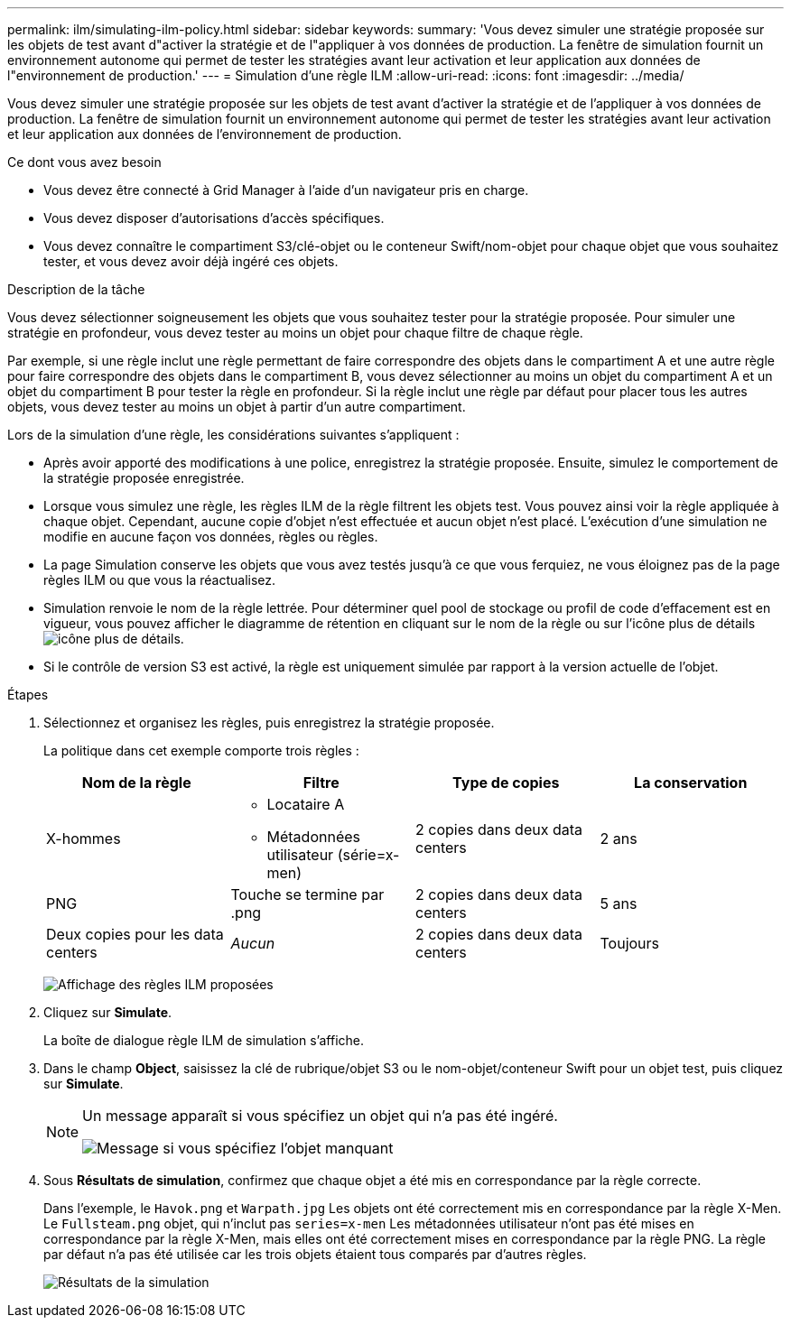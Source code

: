 ---
permalink: ilm/simulating-ilm-policy.html 
sidebar: sidebar 
keywords:  
summary: 'Vous devez simuler une stratégie proposée sur les objets de test avant d"activer la stratégie et de l"appliquer à vos données de production. La fenêtre de simulation fournit un environnement autonome qui permet de tester les stratégies avant leur activation et leur application aux données de l"environnement de production.' 
---
= Simulation d'une règle ILM
:allow-uri-read: 
:icons: font
:imagesdir: ../media/


[role="lead"]
Vous devez simuler une stratégie proposée sur les objets de test avant d'activer la stratégie et de l'appliquer à vos données de production. La fenêtre de simulation fournit un environnement autonome qui permet de tester les stratégies avant leur activation et leur application aux données de l'environnement de production.

.Ce dont vous avez besoin
* Vous devez être connecté à Grid Manager à l'aide d'un navigateur pris en charge.
* Vous devez disposer d'autorisations d'accès spécifiques.
* Vous devez connaître le compartiment S3/clé-objet ou le conteneur Swift/nom-objet pour chaque objet que vous souhaitez tester, et vous devez avoir déjà ingéré ces objets.


.Description de la tâche
Vous devez sélectionner soigneusement les objets que vous souhaitez tester pour la stratégie proposée. Pour simuler une stratégie en profondeur, vous devez tester au moins un objet pour chaque filtre de chaque règle.

Par exemple, si une règle inclut une règle permettant de faire correspondre des objets dans le compartiment A et une autre règle pour faire correspondre des objets dans le compartiment B, vous devez sélectionner au moins un objet du compartiment A et un objet du compartiment B pour tester la règle en profondeur. Si la règle inclut une règle par défaut pour placer tous les autres objets, vous devez tester au moins un objet à partir d'un autre compartiment.

Lors de la simulation d'une règle, les considérations suivantes s'appliquent :

* Après avoir apporté des modifications à une police, enregistrez la stratégie proposée. Ensuite, simulez le comportement de la stratégie proposée enregistrée.
* Lorsque vous simulez une règle, les règles ILM de la règle filtrent les objets test. Vous pouvez ainsi voir la règle appliquée à chaque objet. Cependant, aucune copie d'objet n'est effectuée et aucun objet n'est placé. L'exécution d'une simulation ne modifie en aucune façon vos données, règles ou règles.
* La page Simulation conserve les objets que vous avez testés jusqu'à ce que vous ferquiez, ne vous éloignez pas de la page règles ILM ou que vous la réactualisez.
* Simulation renvoie le nom de la règle lettrée. Pour déterminer quel pool de stockage ou profil de code d'effacement est en vigueur, vous pouvez afficher le diagramme de rétention en cliquant sur le nom de la règle ou sur l'icône plus de détails image:../media/icon_nms_more_details.gif["icône plus de détails"].
* Si le contrôle de version S3 est activé, la règle est uniquement simulée par rapport à la version actuelle de l'objet.


.Étapes
. Sélectionnez et organisez les règles, puis enregistrez la stratégie proposée.
+
La politique dans cet exemple comporte trois règles :

+
[cols="1a,1a,1a,1a"]
|===
| Nom de la règle | Filtre | Type de copies | La conservation 


 a| 
X-hommes
 a| 
** Locataire A
** Métadonnées utilisateur (série=x-men)

 a| 
2 copies dans deux data centers
 a| 
2 ans



 a| 
PNG
 a| 
Touche se termine par .png
 a| 
2 copies dans deux data centers
 a| 
5 ans



 a| 
Deux copies pour les data centers
 a| 
_Aucun_
 a| 
2 copies dans deux data centers
 a| 
Toujours

|===
+
image:../media/ilm_policies_viewing_proposed.png["Affichage des règles ILM proposées"]

. Cliquez sur *Simulate*.
+
La boîte de dialogue règle ILM de simulation s'affiche.

. Dans le champ *Object*, saisissez la clé de rubrique/objet S3 ou le nom-objet/conteneur Swift pour un objet test, puis cliquez sur *Simulate*.
+
[NOTE]
====
Un message apparaît si vous spécifiez un objet qui n'a pas été ingéré.

image::../media/object_not_available_for_simulation.gif[Message si vous spécifiez l'objet manquant]

====
. Sous *Résultats de simulation*, confirmez que chaque objet a été mis en correspondance par la règle correcte.
+
Dans l'exemple, le `Havok.png` et `Warpath.jpg` Les objets ont été correctement mis en correspondance par la règle X-Men. Le `Fullsteam.png` objet, qui n'inclut pas `series=x-men` Les métadonnées utilisateur n'ont pas été mises en correspondance par la règle X-Men, mais elles ont été correctement mises en correspondance par la règle PNG. La règle par défaut n'a pas été utilisée car les trois objets étaient tous comparés par d'autres règles.

+
image::../media/ilm_policy_simulation_results.gif[Résultats de la simulation]


